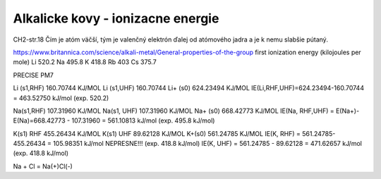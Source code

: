 Alkalicke kovy - ionizacne energie
===================================

CH2-str.18
Čím je atóm väčší, tým je valenčný elektrón ďalej od atómového jadra a je k nemu slabšie pútaný.

https://www.britannica.com/science/alkali-metal/General-properties-of-the-group
first ionization energy (kilojoules per mole)	
Li 520.2	
Na 495.8	
K  418.8	
Rb 403	
Cs 375.7	


PRECISE PM7

Li (s1,RHF)          160.70744 KJ/MOL
Li (s1,UHF)          160.70744
Li+ (s0)            624.23494 KJ/MOL
IE(Li,RHF,UHF)=624.23494-160.70744 = 463.52750 kJ/mol  (exp. 520.2)

Na(s1,RHF)        107.31960 KJ/MOL
Na(s1, UHF)       107.31960 KJ/MOL
Na+ (s0)           668.42773 KJ/MOL 
IE(Na, RHF,UHF) = E(Na+)-E(Na)=668.42773 - 107.31960 = 561.10813 kJ/mol (exp. 495.8 kJ/mol)

K(s1)  RHF   455.26434 KJ/MOL
K(s1)  UHF   89.62128 KJ/MOL
K+(s0)       561.24785 KJ/MOL
IE(K, RHF) =  561.24785-455.26434 = 105.98351 kJ/mol  NEPRESNE!!! (exp. 418.8 kJ/mol)
IE(K, UHF) =  561.24785  - 89.62128 = 471.62657 kJ/mol (exp. 418.8 kJ/mol)


Na + Cl = Na(+)Cl(-)
